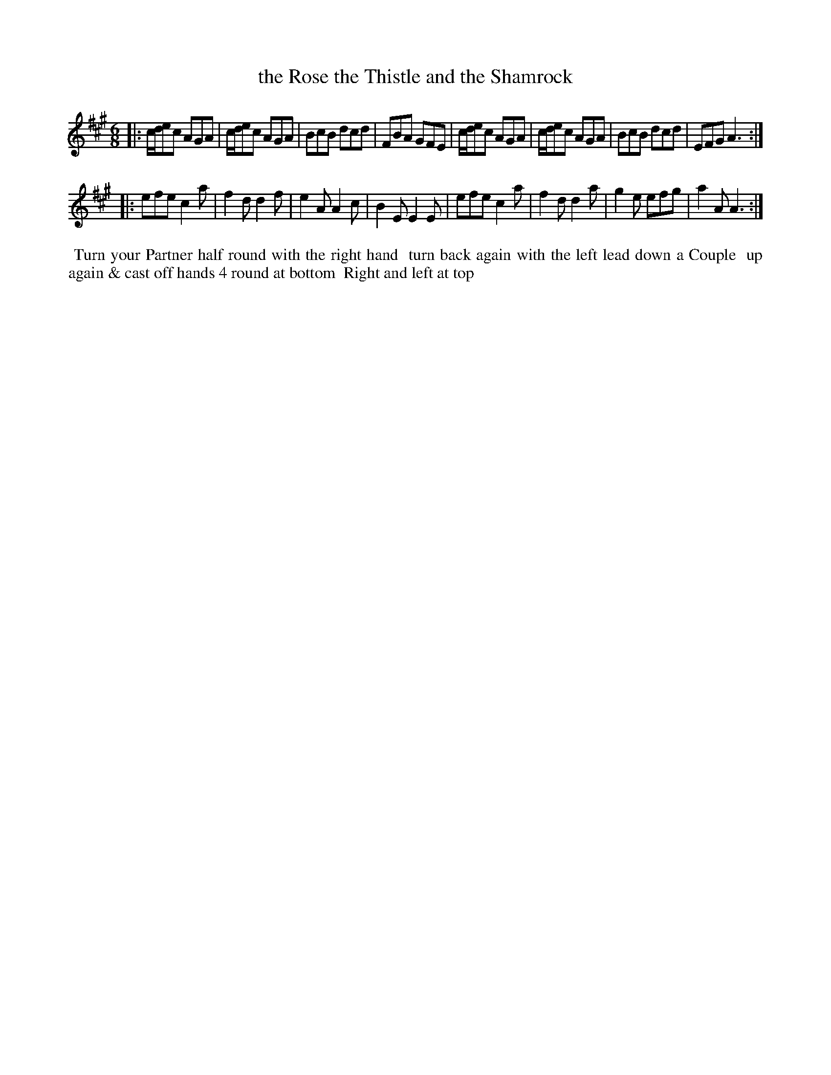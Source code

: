 X: 012
T: the Rose the Thistle and the Shamrock
%R: jig
B: Thompson's Twenty four Country Dances (for the Year 1804) p.1 #2
S: http://folkopedia.efdss.org/images/2/28/Thompson24_1804.PDF  2014-8-2
Z: 2014 John Chambers <jc:trillian.mit.edu>
N: The "down a Couple" phrase is very fuzzy.
M: 6/8
L: 1/8
K: A
|:\
c/d/ec AGA | c/d/ec AGA | BcB dcd | FBA GFE |\
c/d/ec AGA | c/d/ec AGA | BcB dcd | EFG A3 :|
|:\
efe c2a | f2d d2f | e2A A2c | B2E E2E |\
efe c2a | f2d d2a | g2e efg | a2A A3 :|
% - - - - - - - - - - - - - - - - - - - - - - - - -
%%begintext align
%% Turn your Partner half round with the right hand
%% turn back again with the left lead down a Couple
%% up again & cast off hands 4 round at bottom
%% Right and left at top
%%endtext
% - - - - - - - - - - - - - - - - - - - - - - - - -
